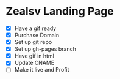 
* Zealsv Landing Page
- [X] Have a gif ready
- [X] Purchase Domain
- [X] Set up git repo
- [X] Set up gh-pages branch
- [X] Have gif in html
- [X] Update CNAME
- [ ] Make it live and Profit

